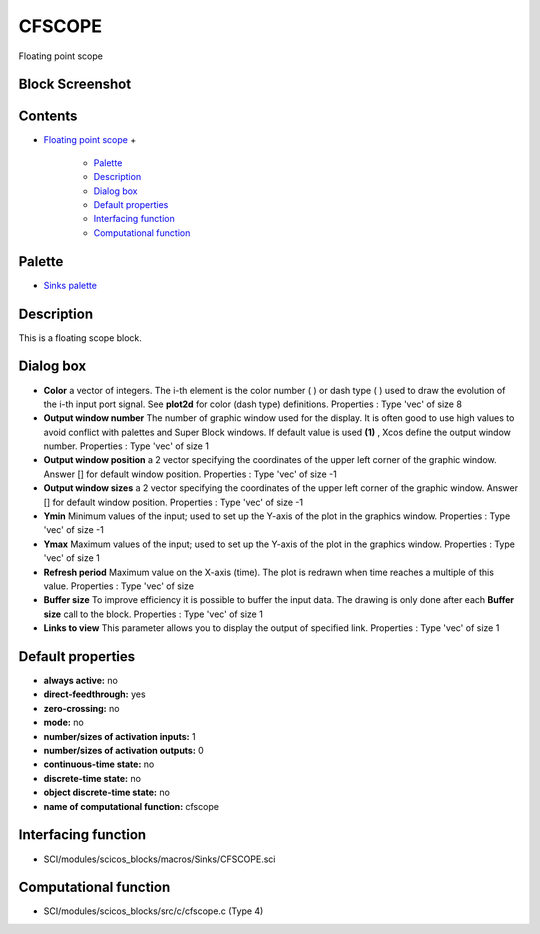 


CFSCOPE
=======

Floating point scope



Block Screenshot
~~~~~~~~~~~~~~~~





Contents
~~~~~~~~


+ `Floating point scope`_
  +

    + `Palette`_
    + `Description`_
    + `Dialog box`_
    + `Default properties`_
    + `Interfacing function`_
    + `Computational function`_





Palette
~~~~~~~


+ `Sinks palette`_




Description
~~~~~~~~~~~

This is a floating scope block.





Dialog box
~~~~~~~~~~






+ **Color** a vector of integers. The i-th element is the color number
  ( ) or dash type ( ) used to draw the evolution of the i-th input port
  signal. See **plot2d** for color (dash type) definitions. Properties :
  Type 'vec' of size 8
+ **Output window number** The number of graphic window used for the
  display. It is often good to use high values to avoid conflict with
  palettes and Super Block windows. If default value is used **(1)** ,
  Xcos define the output window number. Properties : Type 'vec' of size
  1
+ **Output window position** a 2 vector specifying the coordinates of
  the upper left corner of the graphic window. Answer [] for default
  window position. Properties : Type 'vec' of size -1
+ **Output window sizes** a 2 vector specifying the coordinates of the
  upper left corner of the graphic window. Answer [] for default window
  position. Properties : Type 'vec' of size -1
+ **Ymin** Minimum values of the input; used to set up the Y-axis of
  the plot in the graphics window. Properties : Type 'vec' of size -1
+ **Ymax** Maximum values of the input; used to set up the Y-axis of
  the plot in the graphics window. Properties : Type 'vec' of size 1
+ **Refresh period** Maximum value on the X-axis (time). The plot is
  redrawn when time reaches a multiple of this value. Properties : Type
  'vec' of size
+ **Buffer size** To improve efficiency it is possible to buffer the
  input data. The drawing is only done after each **Buffer size** call
  to the block. Properties : Type 'vec' of size 1
+ **Links to view** This parameter allows you to display the output of
  specified link. Properties : Type 'vec' of size 1




Default properties
~~~~~~~~~~~~~~~~~~


+ **always active:** no
+ **direct-feedthrough:** yes
+ **zero-crossing:** no
+ **mode:** no
+ **number/sizes of activation inputs:** 1
+ **number/sizes of activation outputs:** 0
+ **continuous-time state:** no
+ **discrete-time state:** no
+ **object discrete-time state:** no
+ **name of computational function:** cfscope




Interfacing function
~~~~~~~~~~~~~~~~~~~~


+ SCI/modules/scicos_blocks/macros/Sinks/CFSCOPE.sci




Computational function
~~~~~~~~~~~~~~~~~~~~~~


+ SCI/modules/scicos_blocks/src/c/cfscope.c (Type 4)


.. _Description: CFSCOPE.html#Description_CFSCOPE
.. _Interfacing function: CFSCOPE.html#Interfacingfunction_CFSCOPE
.. _Dialog box: CFSCOPE.html#Dialogbox_CFSCOPE
.. _Palette: CFSCOPE.html#Palette_CFSCOPE
.. _Sinks palette: Sinks_pal.html
.. _Default properties: CFSCOPE.html#Defaultproperties_CFSCOPE
.. _Floating point scope: CFSCOPE.html
.. _Computational function: CFSCOPE.html#Computationalfunction_CFSCOPE


